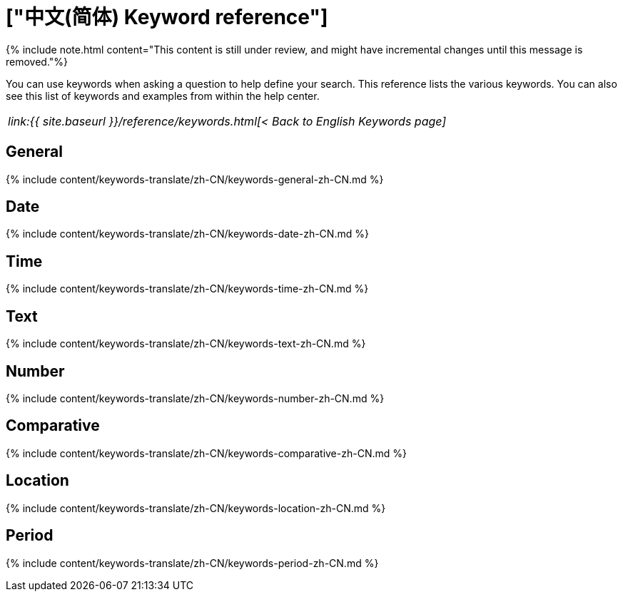 = ["中文(简体) Keyword reference"]
:last_updated: 11/19/2019
:permalink: /:collection/:path.html
:sidebar: mydoc_sidebar
:summary: Use keywords to help define a search.

{% include note.html content="This content is still under review, and might have incremental changes until this message is removed."%}

You can use keywords when asking a question to help define your search.
This reference lists the various keywords.
You can also see this list of keywords and examples from within the help center.

|===
| _link:{{ site.baseurl }}/reference/keywords.html[< Back to English Keywords page]_
|===

== General

{% include content/keywords-translate/zh-CN/keywords-general-zh-CN.md %}

== Date

{% include content/keywords-translate/zh-CN/keywords-date-zh-CN.md %}

== Time

{% include content/keywords-translate/zh-CN/keywords-time-zh-CN.md %}

== Text

{% include content/keywords-translate/zh-CN/keywords-text-zh-CN.md %}

== Number

{% include content/keywords-translate/zh-CN/keywords-number-zh-CN.md %}

== Comparative

{% include content/keywords-translate/zh-CN/keywords-comparative-zh-CN.md %}

== Location

{% include content/keywords-translate/zh-CN/keywords-location-zh-CN.md %}

== Period

{% include content/keywords-translate/zh-CN/keywords-period-zh-CN.md %}
